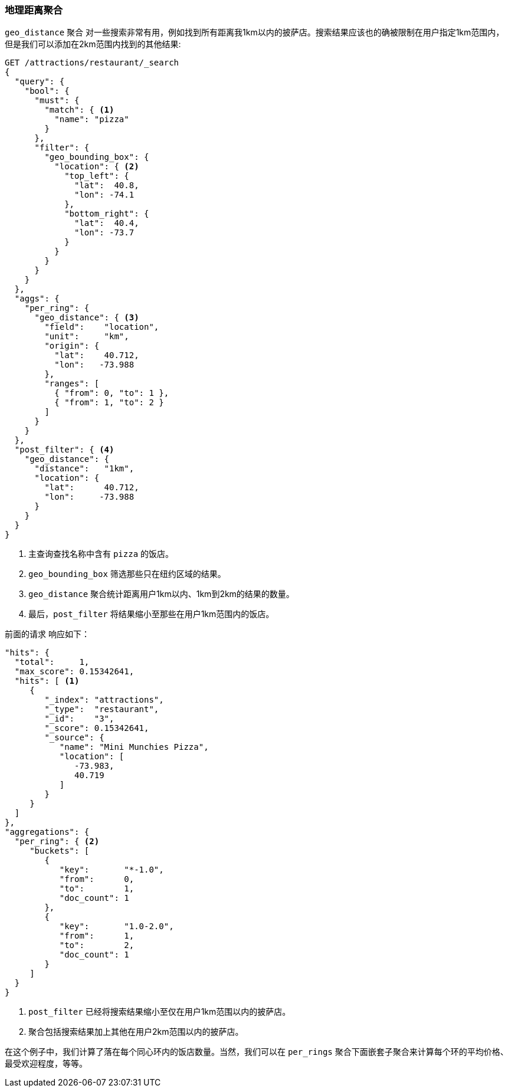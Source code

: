 [[geo-distance-agg]]
=== 地理距离聚合

`geo_distance` 聚合 ((("geo_distance aggregation")))((("aggregations", "geo_distance")))对一些搜索非常有用，例如找到所有距离我1km以内的披萨店。搜索结果应该也的确被限制在用户指定1km范围内，但是我们可以添加在2km范围内找到的其他结果:

[source,json]
----------------------------
GET /attractions/restaurant/_search
{
  "query": {
    "bool": {
      "must": {
        "match": { <1>
          "name": "pizza"
        }
      },
      "filter": {
        "geo_bounding_box": {
          "location": { <2>
            "top_left": {
              "lat":  40.8,
              "lon": -74.1
            },
            "bottom_right": {
              "lat":  40.4,
              "lon": -73.7
            }
          }
        }
      }
    }
  },
  "aggs": {
    "per_ring": {
      "geo_distance": { <3>
        "field":    "location",
        "unit":     "km",
        "origin": {
          "lat":    40.712,
          "lon":   -73.988
        },
        "ranges": [
          { "from": 0, "to": 1 },
          { "from": 1, "to": 2 }
        ]
      }
    }
  },
  "post_filter": { <4>
    "geo_distance": {
      "distance":   "1km",
      "location": {
        "lat":      40.712,
        "lon":     -73.988
      }
    }
  }
}
----------------------------
<1> 主查询查找名称中含有 `pizza` 的饭店。
<2> `geo_bounding_box` 筛选那些只在纽约区域的结果。
<3> `geo_distance` 聚合统计距离用户1km以内、1km到2km的结果的数量。
<4> 最后，`post_filter` 将结果缩小至那些在用户1km范围内的饭店。

前面的请求 ((("post filter", "geo_distance aggregation"))) 响应如下：

[source,json]
----------------------------
"hits": {
  "total":     1,
  "max_score": 0.15342641,
  "hits": [ <1>
     {
        "_index": "attractions",
        "_type":  "restaurant",
        "_id":    "3",
        "_score": 0.15342641,
        "_source": {
           "name": "Mini Munchies Pizza",
           "location": [
              -73.983,
              40.719
           ]
        }
     }
  ]
},
"aggregations": {
  "per_ring": { <2>
     "buckets": [
        {
           "key":       "*-1.0",
           "from":      0,
           "to":        1,
           "doc_count": 1
        },
        {
           "key":       "1.0-2.0",
           "from":      1,
           "to":        2,
           "doc_count": 1
        }
     ]
  }
}
----------------------------
<1> `post_filter` 已经将搜索结果缩小至仅在用户1km范围以内的披萨店。   
<2> 聚合包括搜索结果加上其他在用户2km范围以内的披萨店。

在这个例子中，我们计算了落在每个同心环内的饭店数量。当然，我们可以在 `per_rings` 聚合下面嵌套子聚合来计算每个环的平均价格、最受欢迎程度，等等。
